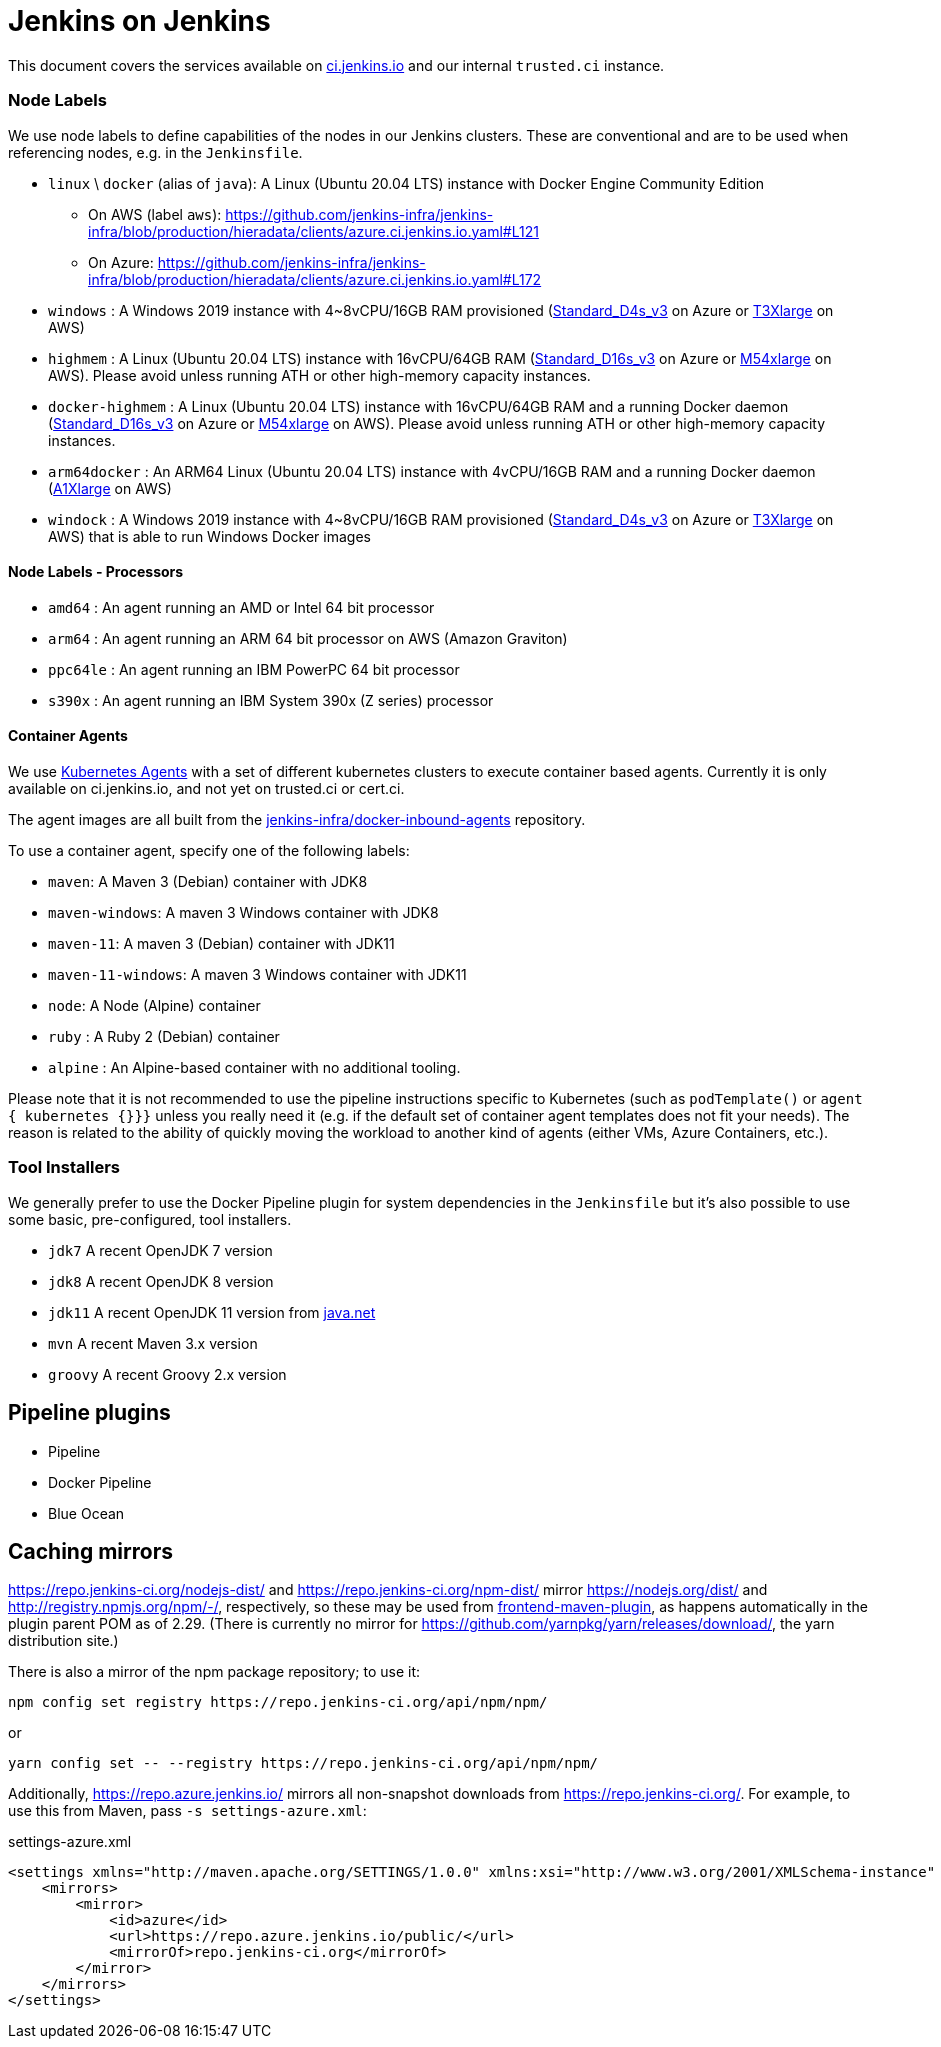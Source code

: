 = Jenkins on Jenkins

This document covers the services available on
link:https://ci.jenkins.io[ci.jenkins.io]
and our internal `trusted.ci` instance.


=== Node Labels

We use node labels to define capabilities of the nodes in our Jenkins clusters. These are conventional and are to be used
when referencing nodes, e.g. in the `Jenkinsfile`.

* `linux` \ `docker` (alias of `java`): A Linux (Ubuntu 20.04 LTS) instance with Docker Engine Community Edition
** On AWS (label `aws`): https://github.com/jenkins-infra/jenkins-infra/blob/production/hieradata/clients/azure.ci.jenkins.io.yaml#L121[]
** On Azure: https://github.com/jenkins-infra/jenkins-infra/blob/production/hieradata/clients/azure.ci.jenkins.io.yaml#L172[] 
* `windows` : A Windows 2019 instance with 4~8vCPU/16GB RAM provisioned (link:https://azure.microsoft.com/en-us/documentation/articles/cloud-services-sizes-specs/[Standard_D4s_v3] on Azure or link:https://aws.amazon.com/en/ec2/instance-types/[T3Xlarge] on AWS)
* `highmem` : A Linux (Ubuntu 20.04 LTS) instance with 16vCPU/64GB RAM
(link:https://azure.microsoft.com/en-us/documentation/articles/cloud-services-sizes-specs/[Standard_D16s_v3] on Azure or link:https://aws.amazon.com/en/ec2/instance-types/[M54xlarge] on AWS). Please avoid unless running ATH or other high-memory capacity instances.
* `docker-highmem` : A Linux (Ubuntu 20.04 LTS) instance with 16vCPU/64GB RAM and a running Docker daemon
(link:https://azure.microsoft.com/en-us/documentation/articles/cloud-services-sizes-specs/[Standard_D16s_v3] on Azure or link:https://aws.amazon.com/en/ec2/instance-types/[M54xlarge] on AWS). Please avoid unless running ATH or other high-memory capacity instances.
* `arm64docker` : An ARM64 Linux (Ubuntu 20.04 LTS) instance with 4vCPU/16GB RAM and a running Docker daemon
(link:https://aws.amazon.com/en/ec2/instance-types/[A1Xlarge] on AWS)
* `windock` : A Windows 2019 instance with 4~8vCPU/16GB RAM provisioned (link:https://azure.microsoft.com/en-us/documentation/articles/cloud-services-sizes-specs/[Standard_D4s_v3] on Azure or link:https://aws.amazon.com/en/ec2/instance-types/[T3Xlarge] on AWS) that is able to run Windows Docker images

==== Node Labels - Processors

* `amd64` : An agent running an AMD or Intel 64 bit processor
* `arm64` : An agent running an ARM 64 bit processor on AWS (Amazon Graviton)
* `ppc64le` : An agent running an IBM PowerPC 64 bit processor
* `s390x` : An agent running an IBM System 390x (Z series) processor

==== Container Agents

We use link:https://plugins.jenkins.io/kubernetes/[Kubernetes Agents] with a set of different kubernetes clusters to execute container based agents.
Currently it is only available on ci.jenkins.io, and not yet on trusted.ci or cert.ci.

The agent images are all built from the link:https://github.com/jenkins-infra/docker-inbound-agents[jenkins-infra/docker-inbound-agents] repository.

To use a container agent, specify one of the following labels:

* `maven`: A Maven 3 (Debian) container with JDK8
* `maven-windows`: A maven 3 Windows container with JDK8
* `maven-11`: A maven 3 (Debian) container with JDK11
* `maven-11-windows`: A maven 3 Windows container with JDK11
* `node`: A Node (Alpine) container
* `ruby` :  A Ruby 2 (Debian) container
* `alpine` : An Alpine-based container with no additional tooling.

Please note that it is not recommended to use the pipeline instructions specific to Kubernetes (such as `podTemplate()` or `agent { kubernetes {}}}` unless you really need it (e.g. if the default set of container agent templates does not fit your needs).
The reason is related to the ability of quickly moving the workload to another kind of agents (either VMs, Azure Containers, etc.).

=== Tool Installers

We generally prefer to use the Docker Pipeline plugin for system dependencies in the `Jenkinsfile` but it's also possible to use some basic, pre-configured, tool installers.

* `jdk7` A recent OpenJDK 7 version
* `jdk8` A recent OpenJDK 8 version
* `jdk11` A recent OpenJDK 11 version from link:https://download.java.net/java/ga/jdk11/openjdk-11_linux-x64_bin.tar.gz[java.net]
* `mvn` A recent Maven 3.x version
* `groovy` A recent Groovy 2.x version

== Pipeline plugins

* Pipeline
* Docker Pipeline
* Blue Ocean

== Caching mirrors

https://repo.jenkins-ci.org/nodejs-dist/ and https://repo.jenkins-ci.org/npm-dist/ mirror https://nodejs.org/dist/ and http://registry.npmjs.org/npm/-/, respectively, so these may be used from link:https://github.com/eirslett/frontend-maven-plugin/blob/master/README.md#installing-node-and-npm[frontend-maven-plugin], as happens automatically in the plugin parent POM as of 2.29. (There is currently no mirror for https://github.com/yarnpkg/yarn/releases/download/, the yarn distribution site.)

There is also a mirror of the npm package repository; to use it:

    npm config set registry https://repo.jenkins-ci.org/api/npm/npm/

or

    yarn config set -- --registry https://repo.jenkins-ci.org/api/npm/npm/

Additionally, https://repo.azure.jenkins.io/ mirrors all non-snapshot downloads from https://repo.jenkins-ci.org/. For example, to use this from Maven, pass `-s settings-azure.xml`:

[source,xml]
.settings-azure.xml
----
<settings xmlns="http://maven.apache.org/SETTINGS/1.0.0" xmlns:xsi="http://www.w3.org/2001/XMLSchema-instance" xsi:schemaLocation="http://maven.apache.org/SETTINGS/1.0.0 http://maven.apache.org/xsd/settings-1.0.0.xsd">
    <mirrors>
        <mirror>
            <id>azure</id>
            <url>https://repo.azure.jenkins.io/public/</url>
            <mirrorOf>repo.jenkins-ci.org</mirrorOf>
        </mirror>
    </mirrors>
</settings>
----
